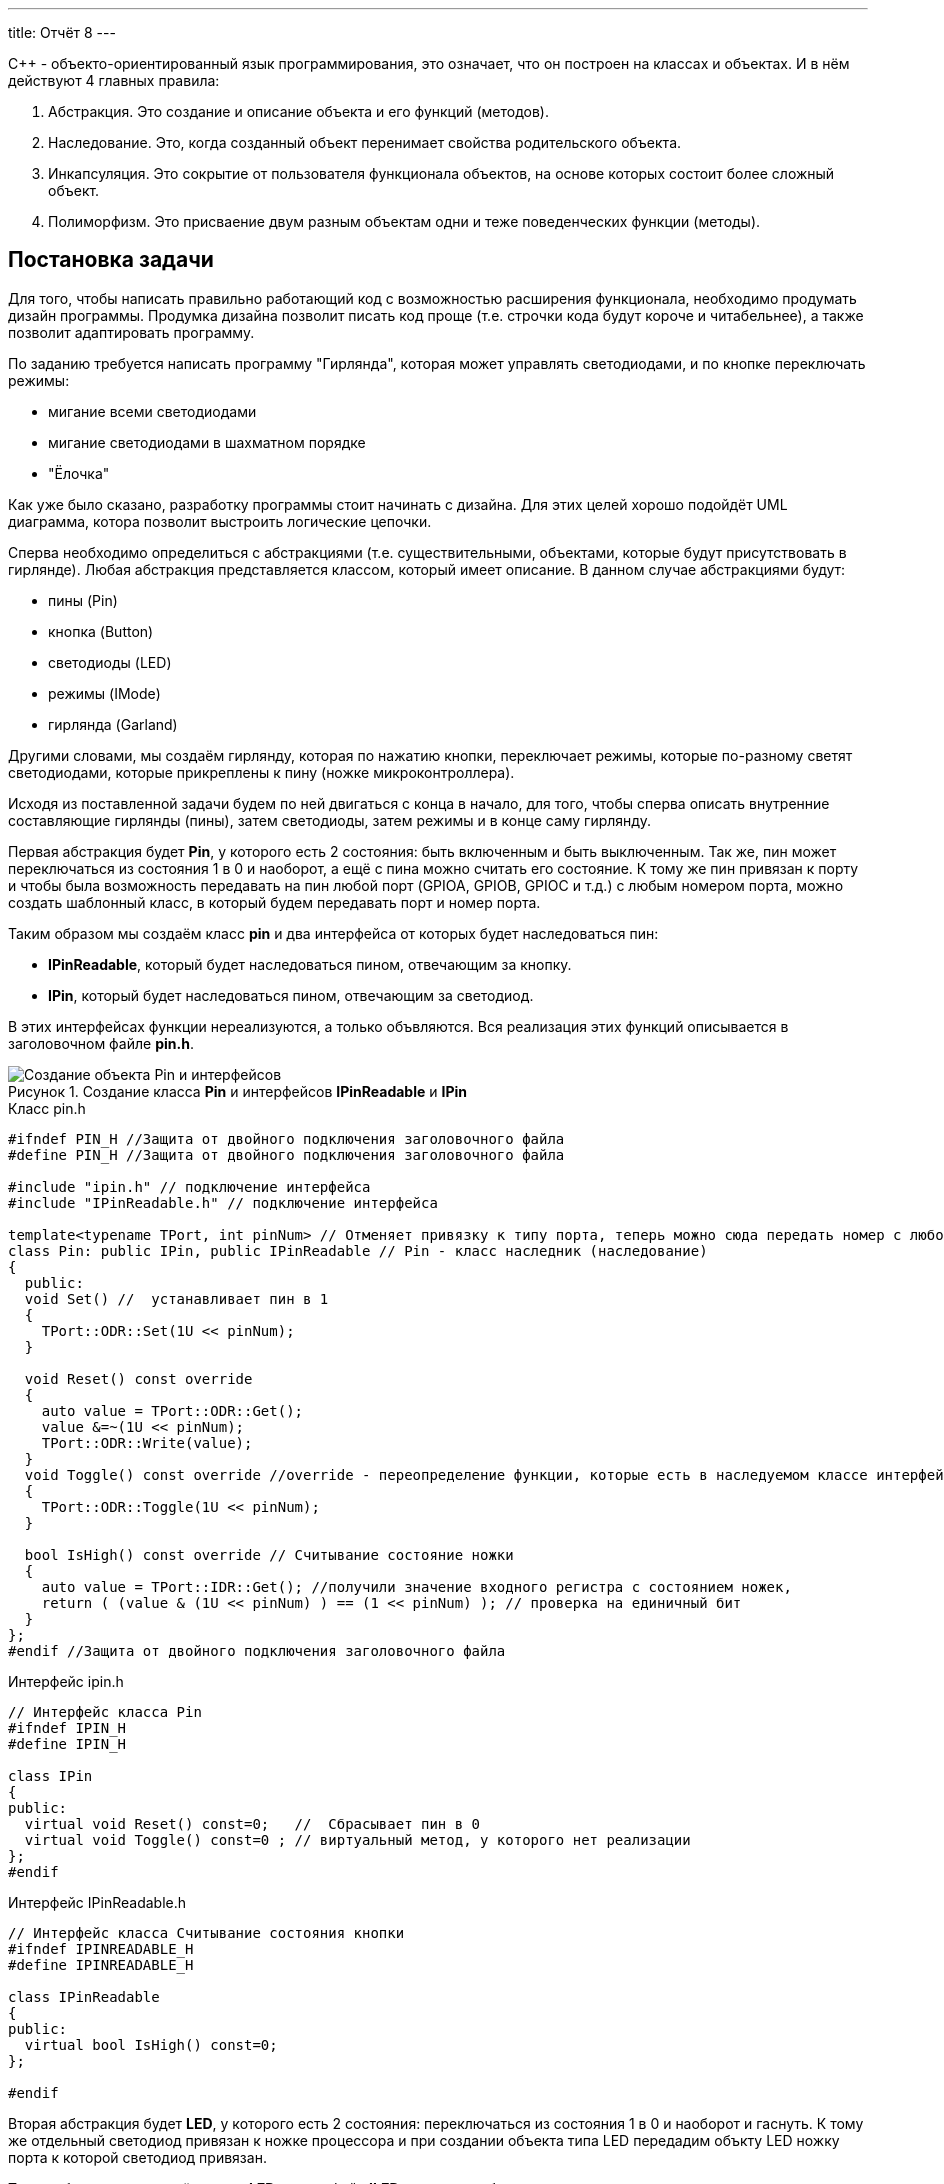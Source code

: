 ---
title: Отчёт 8
---

:reproducible:

:description: Project_8
:keywords: AsciiDoc
:imagesdir: Project_8
:figure-caption: Рисунок
:table-caption: Таблица


:toc-title: Содержание
:toc:

[.notes]
С++ - объекто-ориентированный язык программирования, это означает, что он
построен на классах и объектах. И в нём действуют 4 главных правила:

1. Абстракция. Это создание и описание объекта и его функций (методов).
2. Наследование. Это, когда созданный объект перенимает свойства родительского объекта.
3. Инкапсуляция. Это сокрытие от пользователя функционала объектов, на
основе которых состоит более сложный объект.
4. Полиморфизм. Это присваение двум разным объектам одни и теже поведенческих функции (методы).


== Постановка задачи
Для того, чтобы написать правильно работающий код с возможностью
расширения функционала, необходимо продумать дизайн программы.
Продумка дизайна позволит писать код проще (т.е. строчки кода будут короче и читабельнее),
а также позволит адаптировать программу.

По заданию требуется написать программу "Гирлянда", которая может
управлять светодиодами, и по кнопке переключать режимы:

- мигание всеми светодиодами
- мигание светодиодами в шахматном порядке
- "Ёлочка"

Как уже было сказано, разработку программы стоит начинать с дизайна.
Для этих целей хорошо подойдёт UML диаграмма, котора позволит выстроить
логические цепочки.

Сперва необходимо определиться с абстракциями (т.е. существительными, объектами, которые
будут присутствовать в гирлянде). Любая абстракция представляется классом, который имеет описание.
В данном случае абстракциями будут:

- пины (Pin)
- кнопка (Button)
- светодиоды (LED)
- режимы (IMode)
- гирлянда (Garland)

Другими словами, мы создаём гирлянду, которая по нажатию кнопки, переключает режимы, которые
по-разному светят светодиодами, которые прикреплены к пину (ножке микроконтроллера).

Исходя из поставленной задачи будем по ней двигаться с конца в начало, для того, чтобы сперва
описать внутренние составляющие гирлянды (пины), затем светодиоды, затем режимы и в конце саму гирлянду.

Первая абстракция будет *Pin*, у которого есть 2 состояния: быть включенным и быть выключенным.
Так же, пин может переключаться из состояния 1 в 0 и наоборот, а ещё с пина можно считать его состояние.
К тому же пин привязан к порту и чтобы была возможность передавать на пин любой порт (GPIOA,
GPIOB, GPIOC и т.д.) с любым номером порта, можно создать шаблонный класс, в который будем передавать
порт и номер порта.

Таким образом мы создаём класс *pin* и два интерфейса от которых будет наследоваться пин:

- *IPinReadable*, который будет наследоваться пином, отвечающим за кнопку.
- *IPin*, который будет наследоваться пином, отвечающим за светодиод.

В этих интерфейсах функции нереализуются, а только объвляются.
Вся реализация этих функций описывается в заголовочном файле *pin.h*.

.Создание класса *Pin* и интерфейсов *IPinReadable* и *IPin*
image::Создание объекта Pin и интерфейсов .png[]

.Класс pin.h
[source, c++]
-------
#ifndef PIN_H //Защита от двойного подключения заголовочного файла
#define PIN_H //Защита от двойного подключения заголовочного файла

#include "ipin.h" // подключение интерфейса
#include "IPinReadable.h" // подключение интерфейса

template<typename TPort, int pinNum> // Отменяет привязку к типу порта, теперь можно сюда передать номер с любого порта (GPIOC, GPIOА)
class Pin: public IPin, public IPinReadable // Pin - класс наследник (наследование)
{
  public:
  void Set() //  устанавливает пин в 1
  {
    TPort::ODR::Set(1U << pinNum);
  }

  void Reset() const override
  {
    auto value = TPort::ODR::Get();
    value &=~(1U << pinNum);
    TPort::ODR::Write(value);
  }
  void Toggle() const override //override - переопределение функции, которые есть в наследуемом классе интерфейсе
  {
    TPort::ODR::Toggle(1U << pinNum);
  }

  bool IsHigh() const override // Считывание состояние ножки
  {
    auto value = TPort::IDR::Get(); //получили значение входного регистра с состоянием ножек,
    return ( (value & (1U << pinNum) ) == (1 << pinNum) ); // проверка на единичный бит
  }
};
#endif //Защита от двойного подключения заголовочного файла
-------

.Интерфейс ipin.h
[source, c++]
-------
// Интерфейс класса Pin
#ifndef IPIN_H
#define IPIN_H

class IPin
{
public:
  virtual void Reset() const=0;   //  Сбрасывает пин в 0
  virtual void Toggle() const=0 ; // виртуальный метод, у которого нет реализации
};
#endif
-------

.Интерфейс IPinReadable.h
[source, c++]
-------
// Интерфейс класса Считывание состояния кнопки
#ifndef IPINREADABLE_H
#define IPINREADABLE_H

class IPinReadable
{
public:
  virtual bool IsHigh() const=0;
};

#endif
-------

Вторая абстракция будет *LED*, у которого есть 2 состояния:
переключаться из состояния 1 в 0 и наоборот и гаснуть.
К тому же отдельный светодиод привязан к ножке процессора и при создании объекта типа LED
передадим объкту LED ножку порта к которой светодиод привязан.

Таким образом мы создаём класс *LED* и интерфейс *ILED* от которого будет наследоваться светодиод.

image::Создание объекта LED с интерфейсом ILED.PNG[]

.Интерфейс ILED.h
[source, c++]
-------
//Интерфейс класса Led
#ifndef ILED_H
#define ILED_H

class ILed
{
public:
  virtual void SwithOff() const=0; // виртуальный метод выключения светодиода
  virtual void Toggle() const=0; // виртуальный метод переключения светодиода из 1 в 0 или обратно
};
#endif
-------

В интерфейсе функции нереализуются, а только объвляются.
Вся реализация этих функций описывается в файле *LED.cpp*.

.Заголовочный файл LED.h
[source, c++]
-------
#ifndef  LED_H
#define  LED_H

#include "ILED.h" // подключение интерфейса светодиода
#include "ipin.h" // подклчение интерфейса пина

class Led : public ILed // наследование LED от интерфейса ILED
{
public:
   Led(const IPin& pin) ; // конструктор в который передаётся ссылка на класс типа IPin

//----------Переопределяются, т.к. они уже есть в интерфейсе--------------------
   void SwithOff() const override; // переопределяемый метод выключение светодиода
   void Toggle() const override;  // переобпределяемый метод переключение светодиода
//------------------------------------------------------------------------------

private: // приватный атрибут, который хранит ссылку на интерфейс (его инициализация находится в LED.cpp)
    const IPin& _pin;
};
#endif
-------

.Исполняемый файл LED.сpp
[source, c++]
-------
#include "LED.h" // подключение заголовочного файла LED

Led::Led(const IPin& pin): _pin(pin) // инициализация ссылки на объект IPin
{

}
// потушить светодиод
void Led::SwithOff() const
{
  _pin.Reset(); // у IPin есть метод Reset(), который сбрасывает пин в 0
}

// переключить светодиод
void Led::Toggle() const
{
  _pin.Toggle(); // у IPin есть метод Toggle(), который переключает пин из одного состояния в противоположное
}
-------

Затем создами *pinconfig.h* для того, чтобы здесь задавать привязку к пинам. Чтобы светодиоды были
привязаны только к абстрактному классу, а не к выводам микроконтроллера непосредственно.

.Класс pinconfig.h
[source, c++]
-------
#ifndef  PINCONFIG_H
#define  PINCONFIG_H

#include "pin.h"

//-----------------------------Светодиоды---------------------------------------
inline constexpr Pin<GPIOC, 6> pinC6;
inline constexpr Pin<GPIOC, 7> pinC7;
inline constexpr Pin<GPIOC, 8> pinC8;
inline constexpr Pin<GPIOC, 9> pinC9;
//------------------------------------------------------------------------------

inline constexpr Pin<GPIOC, 13> pinC13; // кнопка
#endif
-------

И напишем часть кода в main.cpp. Подключим необходимые заголовочники и создадим 4 объекта
светодиода, и из них массив.

.Главный файл main.сpp
[source, c++]
-------
#include "rccregisters.hpp" // Для модуля RCC
#include "gpiocregisters.hpp" // регистр для порта с
#include "gpioaregisters.hpp" // регистр для порта a

#include "pinconfig.h" // подкючение привязанных пинов к портам МК
#include "LED.h"   // подключение заголовочного файла

#include <iostream> // подключение стандартной библиотеки С++
#include <array> // подключение библиотек для работы с массивами

// -------------------------Функция задержки-----------------------------------
void Delay(uint64_t value)
{
  for(uint64_t i = 0;i<value;++i)
  {
    volatile uint64_t j = i;
  }
}
//------------------------------------------------------------------------------

//-------Создание объектов (компонентов гирлянды) с привязкой к пинам-----------
Led led1(pinC6); // светодиод 1
Led led2(pinC7); // светодиод 2
Led led3(pinC8); // светодиод 3
Led led4(pinC9); // светодиод 4
//------------------------------------------------------------------------------

//---------------------------------Массива из светодиодов-----------------------
    tArrayLeds leds =
    {
      &led1,
      &led2,
      &led3,
      &led4,
    };
//------------------------------------------------------------------------------

int main()
{
  //Подать тактирование на порт С
  RCC::AHB1ENR::GPIOCEN::Enable::Set();

  //Порт С перевести в режим вывода (С.6 С.7 С.8 С.9 - линии светодиодов)
  GPIOC::MODER::MODER6::Output::Set();
  GPIOC::MODER::MODER7::Output::Set();
  GPIOC::MODER::MODER8::Output::Set();
  GPIOC::MODER::MODER9::Output::Set();
}
-------

Третья абстракция будет *Button*, у которого есть 1 метод *IsPressed()*, который показывает
состояние кнопки (кнопка нажата - возвращается true, кнопка не нажата - false).
Так же как и светодиод, кнопка использует пин микроконтроллера, поэтому будем передавать в конструктор
пины через интерфейс IPinReadable.
К тому же каждая отдельная кнопка привязана к ножке процессора и при создании объекта типа Button
передадим объкту Button ножку порта к которой кнопка привязана.

Таким образом мы создаём класс *Button* и интерфейс *IButton* от которого будет наследоваться кнопка.

image::Создание объекта Button и его интерфейса.PNG[]

.Интерфейс IButton.h
[source, c++]
-------
//Интерфейс класса кнопки
#ifndef IBUTTON_H
#define IBUTTON_H

class IButton
{
public:
  virtual bool IsPressed() const=0; // // виртуальный метод, который возвращается значение, показывающее состояние кнопки (нажата или нет)
};

#endif
-------

.Заголовочный файл Button.h
[source, c++]
-------
#ifndef  BUTTON_H
#define  BUTTON_H

#include "IButton.h" // подключение интерфейса Button
#include "iPinReadable.h" // подключение интерфейса считывания

class Button : public IButton // наследование Button от интерфейса IButton
{
public:
  Button(const IPinReadable& pin) ; // конструктор в который передаётся ссылка на класс типа IPin
  bool IsPressed() const override; // переопределяющийся методы, который возвращает нажата ли кнопка

private: // приватный атрибут, который хранит ссылку на интерфейс (его инициализация находится в Button.cpp)
    const IPinReadable& _pin;
};

#endif
-------
В интерфейсе функции нереализуются, а только объвляются.
Вся реализация этих функций описывается в файле *Button.cpp*.

.Класс Button.сpp
[source, c++]
-------
#include "Button.h" // подключение заголовочного файла Button

Button::Button(const IPinReadable& pin): _pin(pin) // инициализация ссылки на объект IPin
{

}
// Кнопка нажата
bool Button::IsPressed() const
{
    if( !_pin.IsHigh() )  // Если кнопка не нажата
    {
        while (!_pin.IsHigh()) // Если в како-то момент времени кнопка нажалась, то режим меняем
        {
           volatile int a = 1; // ничего не делающая строчка, нужна для ожидания пока кнопка обратно не отпустится
        }
        return true;
    }
    return false;
}
-------
И в main.cpp добавим строчку, создания нового объекта кнопки, туда где создавали
объекты светодиодов:

.Класс main.сpp
[source, c++]
-------
...
//-------Создание объектов (компонентов гирлянды) с привязкой к пинам-----------
Led led1(pinC6); // светодиод 1
Led led2(pinC7); // светодиод 2
Led led3(pinC8); // светодиод 3
Led led4(pinC9); // светодиод 4
Button userButton1(pinC13); // Добавили объект кнопка
//------------------------------------------------------------------------------
...
-------

Четвёртой абстракцией будут режимы, у которых есть 2 общих метод *Clear()* и
*Update()*.

*Update()* позволяет обновить состояние светодиодов. Кадый режим содержит метод
*Update()*, поэтому его реализаця находится в интерфейсе *IMode*.

*Clear()* позволяет сбросить в 0 все светодиоды. Данный метод переопределяется
для режима в шахмотном порядке (ChessMose), потому что должен не все светодиоды
гасить а только через одного(либо все чётные, либо все нечётные).

Таким образом мы создаём 2 класса режимов *AllMode* (мигание всеми),
*ChessMode* (мигание в шахматном порядке) и интерфейс *IMode*
от которого будeт наследоваться все режимы.

image::Создание режимов.PNG[]

.Интерфейс IMode.h
[source, c++]
-------
//Интерфейс для различных режимов
#ifndef IMODE_H
#define IMODE_H

#include <array> // подключение библиотеки массивов
#include "ILED.h" // подключение интерфейса LED

using tArrayLeds = std::array<ILed*,4>;

class IMode
{
public:
  IMode(const tArrayLeds& leds): _leds(leds) // инициализация ссылки на объекты-светодиоды
  {

  }
// Функция переключения светодиодов из одного состояния в другое
  virtual void Update() const
  {
     for(auto& it:_leds)
     {
        it->Toggle();
     }
  };
// Функция, выключающая светодиоды
  virtual void Clear() const
  {
    for(auto& it:_leds)
    {
       it->SwithOff();
    }
  };

protected:
   const tArrayLeds& _leds; // конструктор может использоваться только классами наследниками
};
#endif
-------

В данном интерфейсе функции и объявляются и реализуются.

Далее необходимо описать режим *AllMode*, который должен просто моргать всеми
светодиодами.

.Заголовочный файл AllMode.h
[source, c++]
-------
//заголовочный файл для режима "Моргать всеми"
#ifndef ALLMODE_H
#define ALLMODE_H

#include "IMode.h" // подключение интерфейса IMode
#include "iled.h" // подключение интерфейса LED

class AllMode: public IMode // наследование режима моргания от интерфейса IMode
{
public:
   AllMode(const tArrayLeds& leds) ; // Передача светодиодов в режим моргания
};
#endif
-------

.Исполняемый файл AllMode.сpp
[source, c++]
-------
#include "AllMode.h" // подключение заголовочника

AllMode::AllMode(const tArrayLeds& leds): IMode(leds) // наследование всех функций (методов) он интерфейса IMode
{
  
}
-------

Далее необходимо описать режим *ChessMode*, который должен моргать светодиодами
в шахматном порядке.

.Заголовочный файл ChessMode.h
[source, c++]
-------
//заголовочный файл для режима "Шахматы"
#ifndef CHESSMODE_H
#define CHESSMODE_H

#include "IMode.h" // подключение инерфейса IMode
#include  "ILED.h" // подключение интерфейса LED

class ChessMode: public IMode // наследование режима шахмат от интерфейса IMode
{
public:
   ChessMode(const tArrayLeds& led) ; // передача светодиодов в режим шахмат
   void Clear() const override ; // переопределённая функция выключения светодиодов
};
#endif
-------

.Исполняемый файл ChessMode.сpp
[source, c++]
-------
#include "ChessMode.h" // подключение заголовочника

ChessMode::ChessMode(const tArrayLeds& leds): IMode(leds) // Наследование всех функций (методов) от интерфейса IMode
{
  Clear(); // переопределённая функция
}

void ChessMode::Clear() const // реализация переопределённой функции
{
    for (std::uint32_t i = 0; i < std::size(_leds); ++i)
    {
      if ((i % 2) == 0)
      {
         _leds[i]->Toggle();
      }
    }
}
-------

Последняя абстракция *Garland*, у которого есть две функции:

- Update(), который обновляет состояние режима;
- SwithNextMode(), который переключает режим.

Таким образом мы создаём класс *Garland* в который будет передаваться массив из режимов.

image::Создание объекта Garland.png[]

.Заголовочный файл Garland.h
[source, c++]
-------
//Интерфейс для различных режимов
#ifndef GARLAND_H
#define GARLAND_H

#include <array> // подключение библиотеки массивов
#include "IMode.h" // подключение интерфейса

static uint32_t inline modeNumber = 0; // счётчик режимов

using tArrayModes = std::array<IMode*, 2>; // передача массива из режимов
class Garland
{
public:
  Garland(const tArrayModes& modes): _modes(modes) // инициализация ссылки на массив режимов
  {

  }

  virtual void UpdateCurrentMode() const // обновление состояния текущего режима
  {
     _modes[modeNumber]->Update();
  };

  virtual void SwithNextMode() const // переключение режима на следующий
  {
       modeNumber = ( modeNumber == (_modes.size()-1)) ? 0 : ++modeNumber; // переключение режимов по циклу (от 1 до последнего и снова от 1)
       _modes[modeNumber]->Clear(); // сброс всех светодиодов
  };

protected:
   const tArrayModes& _modes; // ссылка на массив светодиодов доступна только классам наследникам
};
#endif
-------

И напишем код в main.cpp. Подключим необходимые заголовочники и создадим объекты:
светодиоды, кнопка, режимы и гирлянда.

.Главный файл main.сpp
[source, c++]
-------
#include "rccregisters.hpp" // Для модуля RCC
#include "gpiocregisters.hpp" // регистр для порта с
#include "gpioaregisters.hpp" // регистр для порта a

#include "pinconfig.h" // подкючение привязанных пинов к портам МК
#include "LED.h"   // подключение заголовочного файла
#include  "Button.h" // для кнопки
#include "AllMode.h" // режим горят все
#include "ChessMode.h" // режим шахматы
#include "TreeMode.h" // режим ёлочка
#include "Garland.h" // гирлянда

#include <iostream> // подключение стандартной библиотеки С++
#include <array> // подключение библиотек для работы с массивами
// -------------------------Функция задержки-----------------------------------
void Delay(uint64_t value)
{
  for(uint64_t i = 0;i<value;++i)
  {
    volatile uint64_t j = i;
  }
}
//------------------------------------------------------------------------------

//-------Создание объектов (компонентов гирлянды) с привязкой к пинам-----------
Led led1(pinC6); // светодиод 1
Led led2(pinC7); // светодиод 2
Led led3(pinC8); // светодиод 3
Led led4(pinC9); // светодиод 4
Button userButton1(pinC13); // кнопка
//------------------------------------------------------------------------------

//---------------------------------Массива из светодиодов-----------------------
    tArrayLeds leds =
    {
      &led1,
      &led2,
      &led3,
      &led4,
    };
//------------------------------------------------------------------------------

//-------------Создание объектов (режимов) с массивом из светодиодов------------
  AllMode allMode(leds);
  ChessMode chessMode(leds);
//------------------------------------------------------------------------------

//----------------------------------Массив из режимов--------------------------
    using tArrayModes = std::array<IMode*,2>;
    tArrayModes modes =
    {
      &allMode,
      &chessMode,

    };
//------------------------------------------------------------------------------

//-------------Создание объекта (гирлянда) с привязкой к режимам----------------
  Garland garland(modes);
//------------------------------------------------------------------------------

int main()
{
  //Подать тактирование на порт С
  RCC::AHB1ENR::GPIOCEN::Enable::Set();

  //Порт С перевести в режим вывода (С.6 С.7 С.8 С.9 - линии светодиодов)
  GPIOC::MODER::MODER6::Output::Set();
  GPIOC::MODER::MODER7::Output::Set();
  GPIOC::MODER::MODER8::Output::Set();
  GPIOC::MODER::MODER9::Output::Set();

  for(;;)  // вечный цикл
  {
    Delay(100000);
    if(userButton1.IsPressed()) // Если кнопка нажата
    {
      garland.SwithNextMode(); // Меняем режим
    }
    Delay(1000000);
    garland.UpdateCurrentMode(); // обновляем текущий режим светодиодов
  }
}
-------

== Вывод
Я узнала что существуют 4 важных принципа ООП: абстракция, полиморфизм,
наследование и инкапсуляция, которые позволяют создавать красивый, читабельный
и коротки код.
Создала программу Гирлянда, которая управляет различными режимами. Программа
написана таким образом, чтобы была возможность добавлять новые режимы,
дополнительные пины.
Также большая часть программы полностью независима от железа. Зависимость
остаётся только на этапе подключения пинов и подачи тактирования (питания) на
ножки микроконтроллера.

